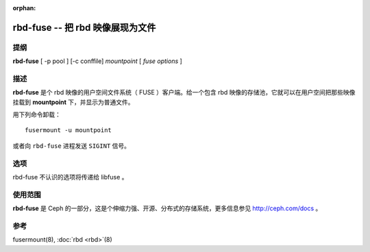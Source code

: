 :orphan:

===================================
 rbd-fuse -- 把 rbd 映像展现为文件
===================================

.. program:: rbd-fuse

提纲
====

| **rbd-fuse** [ -p pool ] [-c conffile] *mountpoint* [ *fuse options* ]


描述
====

**rbd-fuse** 是个 rbd 映像的用户空间文件系统（ FUSE ）客户端。给一个包含 rbd 映像\
的存储池，它就可以在用户空间把那些映像挂载到 **mountpoint** 下，并显示为普通文件。

用下列命令卸载： ::

        fusermount -u mountpoint

或者向 ``rbd-fuse`` 进程发送 ``SIGINT`` 信号。


选项
====

rbd-fuse 不认识的选项将传递给 libfuse 。

.. option:: -c ceph.conf

   用指定的 *ceph.conf* 配置文件、而非默认的 ``/etc/ceph/ceph.conf`` 来确定监视器\
   地址，启动时要用。

.. option:: -p pool

   在 *pool* 存储池中搜索 rbd 映像，默认为 ``rbd`` 。


使用范围
========

**rbd-fuse** 是 Ceph 的一部分，这是个伸缩力强、开源、分布式的存储系统，\
更多信息参见 http://ceph.com/docs 。


参考
====

fusermount(8),
:doc:`rbd <rbd>`\(8)
